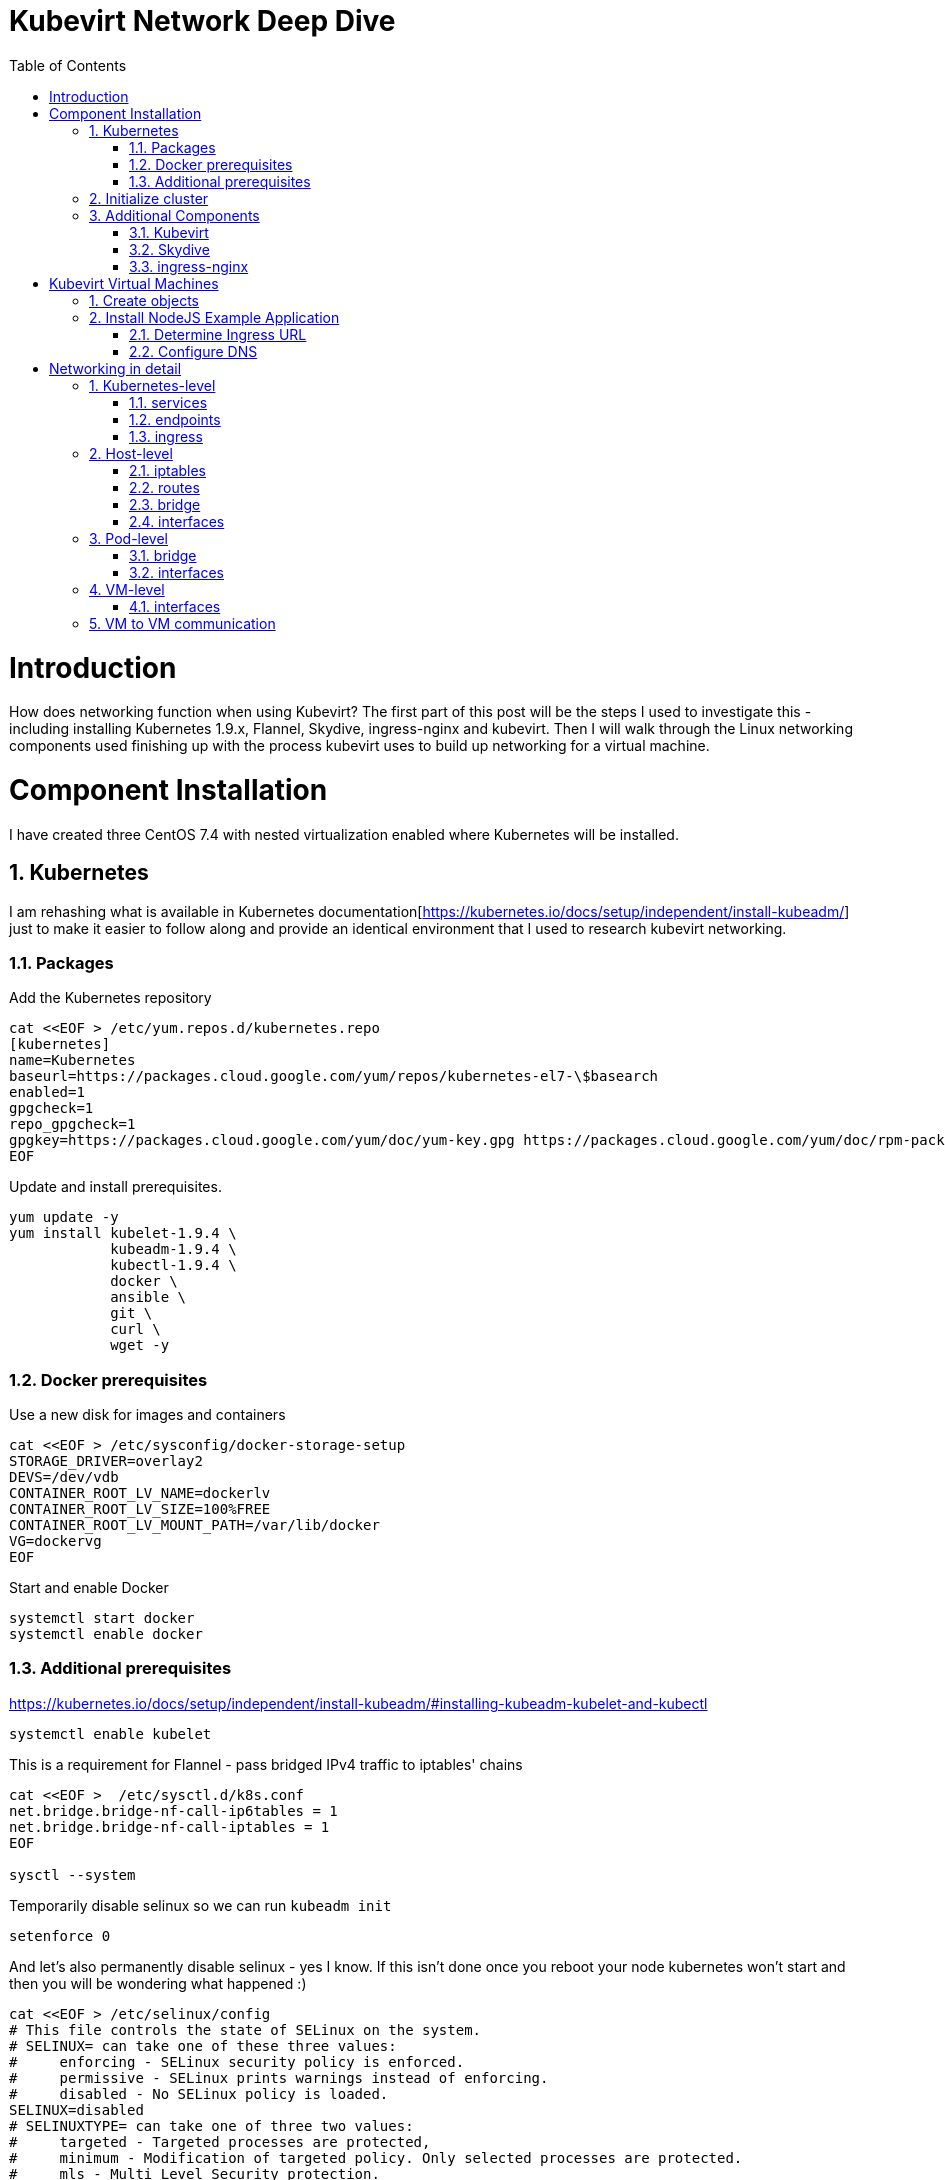 = Kubevirt Network Deep Dive
ifdef::backend-pdf[]
:doctype: book
:compat-mode!:
:pagenums: :pygments-style: bw :source-highlighter: pygments
:experimental:
:specialnumbered!:
:chapter-label:
endif::[]
:imagesdir: images
:numbered:
:toc:
:toc-placement: preamble
:icons: font
:toclevels: 3
:showtitle:

{empty}


= Introduction

How does networking function when using Kubevirt?
The first part of this post will be the steps I used to investigate
this - including installing Kubernetes 1.9.x, Flannel, Skydive, ingress-nginx and kubevirt.
Then I will walk through the Linux networking components used finishing up
with the process kubevirt uses to build up networking for a virtual machine.


[[install]]
= Component Installation
I have created three CentOS 7.4 with nested virtualization enabled where Kubernetes
will be installed.

== Kubernetes

I am rehashing what is available in Kubernetes documentation[https://kubernetes.io/docs/setup/independent/install-kubeadm/]  just to make it easier to follow along and provide an identical environment that
I used to research kubevirt networking.


=== Packages

Add the Kubernetes repository
[source,bash]
----
cat <<EOF > /etc/yum.repos.d/kubernetes.repo
[kubernetes]
name=Kubernetes
baseurl=https://packages.cloud.google.com/yum/repos/kubernetes-el7-\$basearch
enabled=1
gpgcheck=1
repo_gpgcheck=1
gpgkey=https://packages.cloud.google.com/yum/doc/yum-key.gpg https://packages.cloud.google.com/yum/doc/rpm-package-key.gpg
EOF
----

Update and install prerequisites.
[source,bash]
----
yum update -y
yum install kubelet-1.9.4 \
            kubeadm-1.9.4 \
            kubectl-1.9.4 \
            docker \
            ansible \
            git \
            curl \
            wget -y
----

=== Docker prerequisites

Use a new disk for images and containers
[source,bash]
----
cat <<EOF > /etc/sysconfig/docker-storage-setup
STORAGE_DRIVER=overlay2
DEVS=/dev/vdb
CONTAINER_ROOT_LV_NAME=dockerlv
CONTAINER_ROOT_LV_SIZE=100%FREE
CONTAINER_ROOT_LV_MOUNT_PATH=/var/lib/docker
VG=dockervg
EOF
----

Start and enable Docker
[source,bash]
----
systemctl start docker
systemctl enable docker
----


=== Additional prerequisites

https://kubernetes.io/docs/setup/independent/install-kubeadm/#installing-kubeadm-kubelet-and-kubectl

[source,bash]
----
systemctl enable kubelet
----

This is a requirement for Flannel - pass bridged IPv4 traffic to iptables' chains
[source,bash]
----
cat <<EOF >  /etc/sysctl.d/k8s.conf
net.bridge.bridge-nf-call-ip6tables = 1
net.bridge.bridge-nf-call-iptables = 1
EOF

sysctl --system
----

Temporarily disable selinux so we can run `kubeadm init`

[source,bash]
----
setenforce 0
----

And let's also permanently disable selinux - yes I know. If this isn't done
once you reboot your node kubernetes won't start and then you will be wondering
what happened :)

[source,bash]
----
cat <<EOF > /etc/selinux/config
# This file controls the state of SELinux on the system.
# SELINUX= can take one of these three values:
#     enforcing - SELinux security policy is enforced.
#     permissive - SELinux prints warnings instead of enforcing.
#     disabled - No SELinux policy is loaded.
SELINUX=disabled
# SELINUXTYPE= can take one of three two values:
#     targeted - Targeted processes are protected,
#     minimum - Modification of targeted policy. Only selected processes are protected.
#     mls - Multi Level Security protection.
SELINUXTYPE=targeted
EOF
----

== Initialize cluster

https://kubernetes.io/docs/setup/independent/create-cluster-kubeadm/

Now we are ready to initialize our first kubernetes node.
[source,bash]
----

kubeadm init --pod-network-cidr=10.244.0.0/16

...output...

mkdir -p $HOME/.kube
  sudo cp -i /etc/kubernetes/admin.conf $HOME/.kube/config
  sudo chown $(id -u):$(id -g) $HOME/.kube/config
----

Install Flannel
[source,bash]
----
kubectl apply -f https://raw.githubusercontent.com/coreos/flannel/v0.9.1/Documentation/kube-flannel.yml
----

Join additional nodes
[source,bash]
----
kubeadm join --token 045c1c.04765c236e1bd8da 172.31.50.221:6443 \
             --discovery-token-ca-cert-hash sha256:redacted
----

Once all the nodes have been joined check the status.
[source,bash]
----
$ kubectl get node
NAME                  STATUS    ROLES     AGE       VERSION
km1.virtomation.com   Ready     master    11m       v1.9.4
kn1.virtomation.com   Ready     <none>    10m       v1.9.4
kn2.virtomation.com   Ready     <none>    10m       v1.9.4
----

== Additional Components

=== Kubevirt

[source,bash]
----
$ kubectl create -f https://github.com/kubevirt/kubevirt/releases/download/v0.4.1/kubevirt.yaml
serviceaccount "kubevirt-apiserver" created

... output ...

customresourcedefinition "offlinevirtualmachines.kubevirt.io" created
----

Check the status of the kubevirt pods
[source,bash]
----
$ kubectl get pod -n kube-system -l 'kubevirt.io'
NAME                               READY     STATUS    RESTARTS   AGE
virt-api-747745669-62cww           1/1       Running   0          4m
virt-api-747745669-qtn7f           1/1       Running   0          4m
virt-controller-648945bbcb-dfpwm   0/1       Running   0          4m
virt-controller-648945bbcb-tppgx   1/1       Running   0          4m
virt-handler-xlfc2                 1/1       Running   0          4m
virt-handler-z5lsh                 1/1       Running   0          4m
----


=== Skydive
[source,bash]
----
kubectl create ns skydive
kubectl create -n skydive -f https://raw.githubusercontent.com/skydive-project/skydive/master/contrib/kubernetes/skydive.yaml
----

Check the status of Skydive agent and analyzer
[source,bash]
----
$ kubectl get pod -n skydive
NAME                                READY     STATUS    RESTARTS   AGE
skydive-agent-5hh8k                 1/1       Running   0          5m
skydive-agent-c29l7                 1/1       Running   0          5m
skydive-analyzer-5db567b4bc-m77kq   2/2       Running   0          5m
----

=== ingress-nginx

https://github.com/kubernetes/ingress-nginx/tree/master/deploy

`ingress.sh` is a simple bash script that follows
the procedue to install ingress-nginx with a couple minor modifications.

- Patch the nginx-configuration configmap to enable vts status
- Add VTS status port to service, Deployment
- Create an ingress to access nginx status page

[source,bash]
----
git clone https://github.com/jcpowermac/kubevirt-network-deepdive
cd kubevirt-network-deepdive/kubernetes/ingress
bash kubevirt-network-deepdive/kubernetes/ingress/ingress.sh
----

Check status
[source,bash]
----
$ kubectl get pod -n ingress-nginx
NAME                                        READY     STATUS    RESTARTS   AGE
default-http-backend-55c6c69b88-jpl95       1/1       Running   0          1m
nginx-ingress-controller-85c8787886-vf5tp   1/1       Running   0          1m
----


= Kubevirt Virtual Machines
== Create objects

Let's create a clean new namespace
[source,bash]
----
$ kubectl create ns nodejs-ex
namespace "nodejs-ex" created
----

Create offline virtual machines, mongodb and nodejs service/ingress ???
[source,bash]
----
$ kubectl create -f nodejs-ex.yaml -n nodejs-ex
offlinevirtualmachine "nodejs" created
offlinevirtualmachine "mongodb" created
service "mongodb" created
service "nodejs" created
ingress "nodejs" created
----

Start the nodejs virtual machine
[source,bash]
----
$ kubectl patch offlinevirtualmachine nodejs --type merge -p '{"spec":{"running":true}}' -n nodejs-ex
offlinevirtualmachine "nodejs" patched
----

Start the mongodb virtual machine
[source,bash]
----
$ kubectl patch offlinevirtualmachine mongodb --type merge -p '{"spec":{"running":true}}' -n nodejs-ex
offlinevirtualmachine "mongodb" patched
----

Review kubevirt virtual machine objects
[source,bash]
----
$ kubectl get ovms -n nodejs-ex
NAME      AGE
mongodb   7m
nodejs    7m

$ kubectl get vms -n nodejs-ex
NAME      AGE
mongodb   4m
nodejs    5m
----


Where are our virtual machines and what is their ip address?
[source,bash]
----
$ kubectl get pod -o wide -n nodejs-ex
NAME                          READY     STATUS    RESTARTS   AGE       IP           NODE
virt-launcher-mongodb-qdpmg   2/2       Running   0          4m        10.244.2.7   kn2.virtomation.com
virt-launcher-nodejs-5r59c    2/2       Running   0          4m        10.244.1.8   kn1.virtomation.com
----

== Install NodeJS Example Application

To quickly deploy our example application ansible playbook and roles
are included in the repository.  Two inventory files need to be modified
before executing `anisble-playbook`.

[source,bash]
----
vim kubevirt-network-deepdive/ansible/inventory/group_vars/all.yml
vim kubevirt-network-deepdive/ansible/inventory/hosts.ini

ansible-playbook -i inventory/hosts.ini playbook/main.yml
----

=== Determine Ingress URL

First let's find the host.
[source,bash]
----
$ kubectl get ingress -n nodejs-ex
NAME      HOSTS                            ADDRESS   PORTS     AGE
nodejs    nodejs.ingress.virtomation.com             80        22m
----

Next what are the NodePorts?  For this example port 30000 will be used.
[source,bash]
----
$ kubectl get service ingress-nginx -n ingress-nginx
NAME            TYPE       CLUSTER-IP      EXTERNAL-IP   PORT(S)                                      AGE
ingress-nginx   NodePort   10.110.173.97   <none>        80:30000/TCP,443:30327/TCP,18080:32000/TCP   52m
----

What node is the nginx-ingress controller running on?  This is needed to configure DNS.
[source,bash]
----
$ kubectl get pod -n ingress-nginx -o wide
NAME                                        READY     STATUS    RESTARTS   AGE       IP           NODE
default-http-backend-55c6c69b88-jpl95       1/1       Running   0          53m       10.244.1.3   kn1.virtomation.com
nginx-ingress-controller-85c8787886-vf5tp   1/1       Running   0          53m       10.244.1.4   kn1.virtomation.com
----

=== Configure DNS
In my homelab I am using dnsmasq. To support ingress add the host where the controller is running as
an A record.

[source,bash]
----
[root@dns1 ~]# cat /etc/dnsmasq.d/virtomation.conf
...
address=/km1.virtomation.com/172.31.50.221
address=/kn1.virtomation.com/172.31.50.231
address=/kn2.virtomation.com/172.31.50.232
address=/.ingress.virtomation.com/172.31.50.231
...
----

= Networking in detail

== Kubernetes-level

=== services

[source,bash]
----
$ kubectl get services -n nodejs-ex
NAME      TYPE        CLUSTER-IP       EXTERNAL-IP   PORT(S)     AGE
mongodb   ClusterIP   10.108.188.170   <none>        27017/TCP   3h
nodejs    ClusterIP   10.110.233.114   <none>        8080/TCP    3h
----

=== endpoints

Below are the endpoints for the virtual machines that were created above.
[source,bash]
----
$ kubectl get endpoints -n nodejs-ex
NAME      ENDPOINTS          AGE
mongodb   10.244.2.7:27017   1h
nodejs    10.244.1.8:8080    1h
----

=== ingress

[source,bash]
----
$ kubectl get ingress -n nodejs-ex
NAME      HOSTS                            ADDRESS   PORTS     AGE
nodejs    nodejs.ingress.virtomation.com             80        3h
----

== Host-level

=== iptables

https://kubernetes.io/docs/tasks/debug-application-cluster/debug-service/#is-kube-proxy-writing-iptables-rules
[source,bash]
----
[root@kn1 ~]# iptables -n -L -t nat | grep nodejs-ex
KUBE-MARK-MASQ  all  --  10.244.1.8           0.0.0.0/0            /* nodejs-ex/nodejs: */
DNAT       tcp  --  0.0.0.0/0            0.0.0.0/0            /* nodejs-ex/nodejs: */ tcp to:10.244.1.8:8080
KUBE-MARK-MASQ  all  --  10.244.2.7           0.0.0.0/0            /* nodejs-ex/mongodb: */
DNAT       tcp  --  0.0.0.0/0            0.0.0.0/0            /* nodejs-ex/mongodb: */ tcp to:10.244.2.7:27017
KUBE-MARK-MASQ  tcp  -- !10.244.0.0/16        10.108.188.170       /* nodejs-ex/mongodb: cluster IP */ tcp dpt:27017
KUBE-SVC-Z7W465PEPK7G2UVQ  tcp  --  0.0.0.0/0            10.108.188.170       /* nodejs-ex/mongodb: cluster IP */ tcp dpt:27017
KUBE-MARK-MASQ  tcp  -- !10.244.0.0/16        10.110.233.114       /* nodejs-ex/nodejs: cluster IP */ tcp dpt:8080
KUBE-SVC-LATB7COHB4ZMDCEC  tcp  --  0.0.0.0/0            10.110.233.114       /* nodejs-ex/nodejs: cluster IP */ tcp dpt:8080
KUBE-SEP-JOPA2J4R76O5OVH5  all  --  0.0.0.0/0            0.0.0.0/0            /* nodejs-ex/nodejs: */
KUBE-SEP-QD4L7MQHCIVOWZAO  all  --  0.0.0.0/0            0.0.0.0/0            /* nodejs-ex/mongodb: */
----

=== routes
[source,bash]
----
[root@kn1 ~]# ip r
default via 172.31.50.1 dev eth0
10.244.0.0/24 via 10.244.0.0 dev flannel.1 onlink
10.244.1.0/24 dev cni0 proto kernel scope link src 10.244.1.1
10.244.2.0/24 via 10.244.2.0 dev flannel.1 onlink
172.17.0.0/16 dev docker0 proto kernel scope link src 172.17.0.1
172.31.50.0/24 dev eth0 proto kernel scope link src 172.31.50.231
----

=== bridge
[source,bash]
----
[root@kn1 ~]# brctl show
bridge name     bridge id               STP enabled     interfaces
cni0            8000.0a580af40101       no              veth05e4e005
                                                        veth1657737b
                                                        veth25933a54
                                                        vethb4424886
                                                        vethdfd32c87
                                                        vethe3d701e7
                                                        vethed0f8c9a
docker0         8000.0242448313a4       no
----

=== interfaces
[source,bash]
----
[root@kn1 ~]# ip l
1: lo: <LOOPBACK,UP,LOWER_UP> mtu 65536 qdisc noqueue state UNKNOWN mode DEFAULT qlen 1
    link/loopback 00:00:00:00:00:00 brd 00:00:00:00:00:00
2: eth0: <BROADCAST,MULTICAST,UP,LOWER_UP> mtu 1500 qdisc pfifo_fast state UP mode DEFAULT qlen 1000
    link/ether 52:54:00:97:a6:ee brd ff:ff:ff:ff:ff:ff
3: docker0: <NO-CARRIER,BROADCAST,MULTICAST,UP> mtu 1500 qdisc noqueue state DOWN mode DEFAULT
    link/ether 02:42:44:83:13:a4 brd ff:ff:ff:ff:ff:ff
4: flannel.1: <BROADCAST,MULTICAST,UP,LOWER_UP> mtu 1450 qdisc noqueue state UNKNOWN mode DEFAULT
    link/ether ce:4e:fb:41:1d:af brd ff:ff:ff:ff:ff:ff
5: cni0: <BROADCAST,MULTICAST,UP,LOWER_UP> mtu 1450 qdisc noqueue state UP mode DEFAULT qlen 1000
    link/ether 0a:58:0a:f4:01:01 brd ff:ff:ff:ff:ff:ff
6: vethb4424886@if3: <BROADCAST,MULTICAST,UP,LOWER_UP> mtu 1450 qdisc noqueue master cni0 state UP mode DEFAULT
    link/ether 96:80:89:97:86:76 brd ff:ff:ff:ff:ff:ff link-netnsid 0
7: veth1657737b@if3: <BROADCAST,MULTICAST,UP,LOWER_UP> mtu 1450 qdisc noqueue master cni0 state UP mode DEFAULT
    link/ether de:fc:0d:0c:91:31 brd ff:ff:ff:ff:ff:ff link-netnsid 1
8: vethdfd32c87@if3: <BROADCAST,MULTICAST,UP,LOWER_UP> mtu 1450 qdisc noqueue master cni0 state UP mode DEFAULT
    link/ether b6:6c:cf:59:89:2d brd ff:ff:ff:ff:ff:ff link-netnsid 2
9: vethed0f8c9a@if3: <BROADCAST,MULTICAST,UP,LOWER_UP> mtu 1450 qdisc noqueue master cni0 state UP mode DEFAULT
    link/ether 32:02:6d:0a:24:17 brd ff:ff:ff:ff:ff:ff link-netnsid 3
10: veth05e4e005@if3: <BROADCAST,MULTICAST,UP,LOWER_UP> mtu 1450 qdisc noqueue master cni0 state UP mode DEFAULT
    link/ether b6:94:64:09:7c:57 brd ff:ff:ff:ff:ff:ff link-netnsid 4
11: veth25933a54@if3: <BROADCAST,MULTICAST,UP,LOWER_UP> mtu 1450 qdisc noqueue master cni0 state UP mode DEFAULT
    link/ether 82:8a:63:32:8c:0a brd ff:ff:ff:ff:ff:ff link-netnsid 5
12: vethe3d701e7@if3: <BROADCAST,MULTICAST,UP,LOWER_UP> mtu 1450 qdisc noqueue master cni0 state UP mode DEFAULT
    link/ether 96:9a:ac:ec:d1:02 brd ff:ff:ff:ff:ff:ff link-netnsid 6
----

== Pod-level

=== bridge

[source,bash]
----
[root@kn1 ~]# docker ps | grep compute_virt-launcher | awk '{print $1}'
8424fcb0b3da

[root@kn1 ~]# docker exec -it 8424fcb0b3da brctl show
bridge name     bridge id               STP enabled     interfaces
br1             8000.a697da96cf07       no              eth0
                                                        vnet0
----

=== interfaces
[source,bash]
----
[root@kn1 ~]# docker exec -it 8424fcb0b3da ip a
1: lo: <LOOPBACK,UP,LOWER_UP> mtu 65536 qdisc noqueue state UNKNOWN group default qlen 1
    link/loopback 00:00:00:00:00:00 brd 00:00:00:00:00:00
    inet 127.0.0.1/8 scope host lo
       valid_lft forever preferred_lft forever
    inet6 ::1/128 scope host
       valid_lft forever preferred_lft forever
3: eth0@if12: <BROADCAST,MULTICAST,UP,LOWER_UP> mtu 1450 qdisc noqueue master br1 state UP group default
    link/ether a6:97:da:96:cf:07 brd ff:ff:ff:ff:ff:ff link-netnsid 0
    inet6 fe80::a497:daff:fe96:cf07/64 scope link
       valid_lft forever preferred_lft forever
4: br1: <BROADCAST,MULTICAST,UP,LOWER_UP> mtu 1450 qdisc noqueue state UP group default
    link/ether a6:97:da:96:cf:07 brd ff:ff:ff:ff:ff:ff
    inet 169.254.75.86/32 brd 169.254.75.86 scope global br1
       valid_lft forever preferred_lft forever
    inet6 fe80::a497:daff:fe96:cf07/64 scope link
       valid_lft forever preferred_lft forever
5: vnet0: <BROADCAST,MULTICAST,UP,LOWER_UP> mtu 1450 qdisc pfifo_fast master br1 state UNKNOWN group default qlen 1000
    link/ether fe:58:0a:f4:01:08 brd ff:ff:ff:ff:ff:ff
    inet6 fe80::fc58:aff:fef4:108/64 scope link
       valid_lft forever preferred_lft forever
----

== VM-level

=== interfaces
[source,bash]
----
[fedora@nodejs ~]$ ip a
1: lo: <LOOPBACK,UP,LOWER_UP> mtu 65536 qdisc noqueue state UNKNOWN group default qlen 1000
    link/loopback 00:00:00:00:00:00 brd 00:00:00:00:00:00
    inet 127.0.0.1/8 scope host lo
       valid_lft forever preferred_lft forever
    inet6 ::1/128 scope host
       valid_lft forever preferred_lft forever
2: eth0: <BROADCAST,MULTICAST,UP,LOWER_UP> mtu 1500 qdisc fq_codel state UP group default qlen 1000
    link/ether 0a:58:0a:f4:01:08 brd ff:ff:ff:ff:ff:ff
    inet 10.244.1.8/24 brd 10.244.1.255 scope global dynamic eth0
       valid_lft 86299761sec preferred_lft 86299761sec
    inet6 fe80::858:aff:fef4:108/64 scope link
       valid_lft forever preferred_lft forever
----

== VM to VM communication

Basically this works just like any pod would communicate - with some
added hops.

A packet exits the virtual machine interface to the vnet0 in the pod.
The path continues from the br1 bridge out the pod's eth0 interface.
From there your configured CNI-provider takes over.
